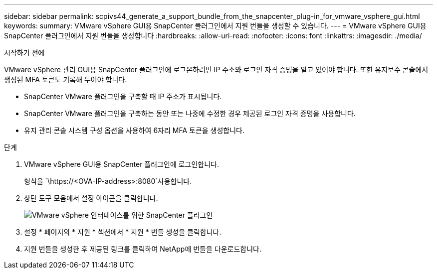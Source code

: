 ---
sidebar: sidebar 
permalink: scpivs44_generate_a_support_bundle_from_the_snapcenter_plug-in_for_vmware_vsphere_gui.html 
keywords:  
summary: VMware vSphere GUI용 SnapCenter 플러그인에서 지원 번들을 생성할 수 있습니다. 
---
= VMware vSphere GUI용 SnapCenter 플러그인에서 지원 번들을 생성합니다
:hardbreaks:
:allow-uri-read: 
:nofooter: 
:icons: font
:linkattrs: 
:imagesdir: ./media/


.시작하기 전에
[role="lead"]
VMware vSphere 관리 GUI용 SnapCenter 플러그인에 로그온하려면 IP 주소와 로그인 자격 증명을 알고 있어야 합니다. 또한 유지보수 콘솔에서 생성된 MFA 토큰도 기록해 두어야 합니다.

* SnapCenter VMware 플러그인을 구축할 때 IP 주소가 표시됩니다.
* SnapCenter VMware 플러그인을 구축하는 동안 또는 나중에 수정한 경우 제공된 로그인 자격 증명을 사용합니다.
* 유지 관리 콘솔 시스템 구성 옵션을 사용하여 6자리 MFA 토큰을 생성합니다.


.단계
. VMware vSphere GUI용 SnapCenter 플러그인에 로그인합니다.
+
형식을 `\https://<OVA-IP-address>:8080`사용합니다.

. 상단 도구 모음에서 설정 아이콘을 클릭합니다.
+
image:scpivs44_image10.png["VMware vSphere 인터페이스를 위한 SnapCenter 플러그인"]

. 설정 * 페이지의 * 지원 * 섹션에서 * 지원 * 번들 생성을 클릭합니다.
. 지원 번들을 생성한 후 제공된 링크를 클릭하여 NetApp에 번들을 다운로드합니다.

